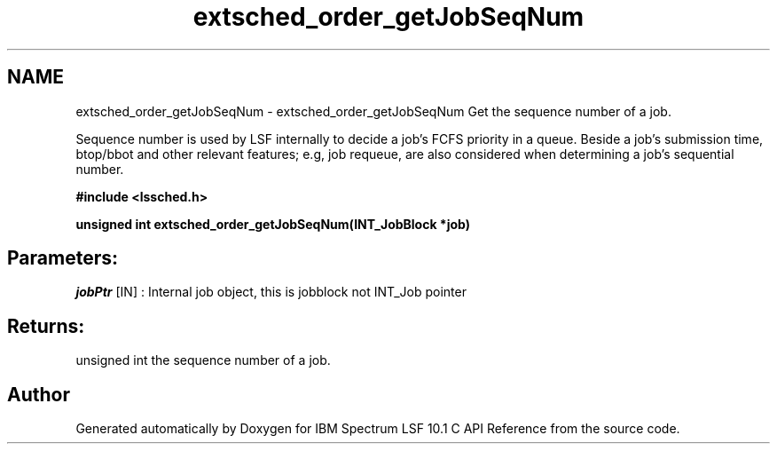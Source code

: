 .TH "extsched_order_getJobSeqNum" 3 "10 Jun 2021" "Version 10.1" "IBM Spectrum LSF 10.1 C API Reference" \" -*- nroff -*-
.ad l
.nh
.SH NAME
extsched_order_getJobSeqNum \- extsched_order_getJobSeqNum 
Get the sequence number of a job.
.PP
Sequence number is used by LSF internally to decide a job's FCFS priority in a queue. Beside a job's submission time, btop/bbot and other relevant features; e.g, job requeue, are also considered when determining a job's sequential number.
.PP
\fB#include <lssched.h>\fP
.PP
\fB unsigned int extsched_order_getJobSeqNum(INT_JobBlock *job)\fP
.PP
.SH "Parameters:"
\fIjobPtr\fP [IN] : Internal job object, this is jobblock not INT_Job pointer
.PP
.SH "Returns:"
unsigned int  the sequence number of a job. 
.PP

.SH "Author"
.PP 
Generated automatically by Doxygen for IBM Spectrum LSF 10.1 C API Reference from the source code.
